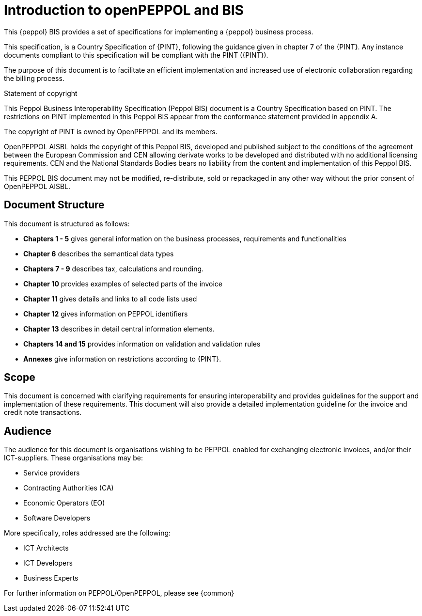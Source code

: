 [preface]
= Introduction to openPEPPOL and BIS


This {peppol} BIS provides a set of specifications for implementing a {peppol} business process.

This specification, is a Country Specification of {PINT}, following the guidance given in chapter 7 of the {PINT}. Any instance documents compliant to this specification will be compliant with the PINT ({PINT}).

The purpose of this document is to facilitate an efficient implementation and increased use of electronic collaboration regarding the billing process.


.Statement of copyright
****
This Peppol Business Interoperability Specification (Peppol BIS) document is a Country Specification based on PINT. The restrictions on PINT implemented in this Peppol BIS appear from the conformance statement provided in appendix A.

The copyright of PINT is owned by OpenPEPPOL and its members.

OpenPEPPOL AISBL holds the copyright of this Peppol BIS, developed and published subject to the conditions of the agreement between the European Commission and CEN allowing derivate works to be developed and distributed with no additional licensing requirements. CEN and the National  Standards Bodies bears no liability from the content and implementation of this Peppol BIS.

This PEPPOL BIS document may not be modified, re-distribute, sold or repackaged in any other way without the prior consent of OpenPEPPOL AISBL.
****


== Document Structure

This document is structured as follows:

*	*Chapters 1 - 5* gives general information on the business processes, requirements and functionalities
*	*Chapter 6* describes the semantical data types
*	*Chapters 7 - 9* describes tax, calculations and rounding.
*	*Chapter 10* provides examples of selected parts of the invoice
*	*Chapter 11* gives details and links to all code lists used
*   *Chapter 12* gives information on PEPPOL identifiers
*	*Chapter 13* describes in detail central information elements.
*	*Chapters 14 and 15* provides information on validation and validation rules
*	*Annexes* give information on restrictions according to {PINT}.

== Scope

This document is concerned with clarifying requirements for ensuring interoperability  and provides guidelines for the support and implementation of these requirements. This document will also provide a detailed implementation guideline for the invoice and credit note transactions.

== Audience

The audience for this document is organisations wishing to be PEPPOL enabled for exchanging electronic invoices, and/or their ICT-suppliers. These organisations may be:

     * Service providers
     * Contracting Authorities (CA)
     * Economic Operators (EO)
     * Software Developers

More specifically, roles addressed are the following:

    * ICT Architects
    * ICT Developers
    * Business Experts

For further information on PEPPOL/OpenPEPPOL, please see {common}

